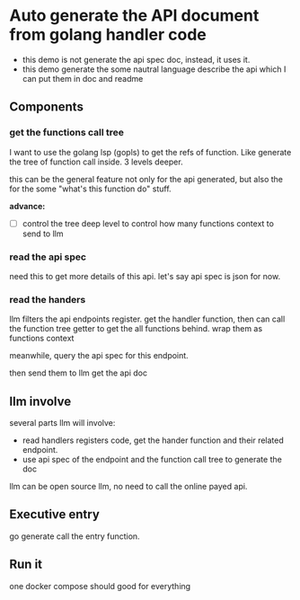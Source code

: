 * Auto generate the API document from golang handler code

+ this demo is not generate the api spec doc, instead, it uses it.
+ this demo generate the some nautral language describe the api which I can put them in doc and readme

  
** Components

*** get the functions call tree

I want to use the golang lsp (gopls) to get the refs of function. Like generate the tree of function call inside. 3 levels deeper.

this can be the general feature not only for the api generated, but also the for the some "what's this function do" stuff.

*advance:*

- [ ] control the tree deep level to control how many functions context to send to llm

*** read the api spec

need this to get more details of this api. let's say api spec is json for now. 

*** read the handers 

llm filters the api endpoints register. get the handler function, then can call the function tree getter to get the all functions behind. wrap them as functions context

meanwhile, query the api spec for this endpoint.

then send them to llm get the api doc

** llm involve

several parts llm will involve:

+ read handlers registers code, get the hander function and their related endpoint.
+ use api spec of the endpoint and the function call tree to generate the doc

llm can be open source llm, no need to call the online payed api.

** Executive entry

go generate call the entry function.

** Run it

one docker compose should good for everything
